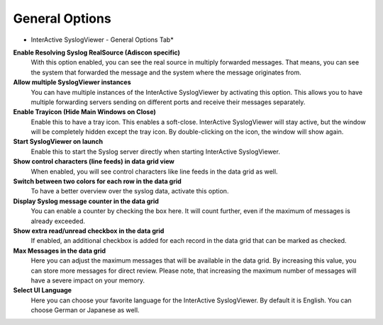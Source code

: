 General Options
===============


.. image:: ../images/syslogviewer_012.png
   :width: 65%

* InterActive SyslogViewer - General Options Tab*


**Enable Resolving Syslog RealSource (Adiscon specific)**
  With this option enabled, you can see the real source in multiply forwarded
  messages. That means, you can see the system that forwarded the message and the
  system where the message originates from.


**Allow multiple SyslogViewer instances**
  You can have multiple instances of the InterActive SyslogViewer by activating
  this option. This allows you to have multiple forwarding servers sending on
  different ports and receive their messages separately.


**Enable Trayicon (Hide Main Windows on Close)**
  Enable this to have a tray icon. This enables a soft-close. InterActive
  SyslogViewer will stay active, but the window will be completely hidden except
  the tray icon. By double-clicking on the icon, the window will show again.


**Start SyslogViewer on launch**
  Enable this to start the Syslog server directly when starting InterActive
  SyslogViewer.


**Show control characters (line feeds) in data grid view**
  When enabled, you will see control characters like line feeds in the data grid as
  well.


**Switch between two colors for each row in the data grid**
  To have a better overview over the syslog data, activate this option.


**Display Syslog message counter in the data grid**
  You can enable a counter by checking the box here. It will count further, even
  if the maximum of messages is already exceeded.


**Show extra read/unread checkbox in the data grid**
  If enabled, an additional checkbox is added for each record in the data grid
  that can be marked as checked.


**Max Messages in the data grid**
  Here you can adjust the maximum messages that will be available in the
  data grid. By increasing this value, you can store more messages for direct
  review. Please note, that increasing the maximum number of messages will have a
  severe impact on your memory.


**Select UI Language**
  Here you can choose your favorite language for the InterActive SyslogViewer. By
  default it is English. You can choose German or Japanese as well.
